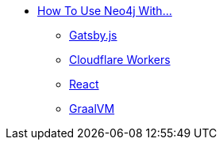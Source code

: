 ** xref:index.adoc[How To Use Neo4j With...]
*** xref:gatsby.adoc[Gatsby.js]
*** xref:cloudflareworkers.adoc[Cloudflare Workers]
*** xref:react.adoc[React]
*** xref:graalvm.adoc[GraalVM]
// *** xref:how-to-guide.adoc[How To Guide]